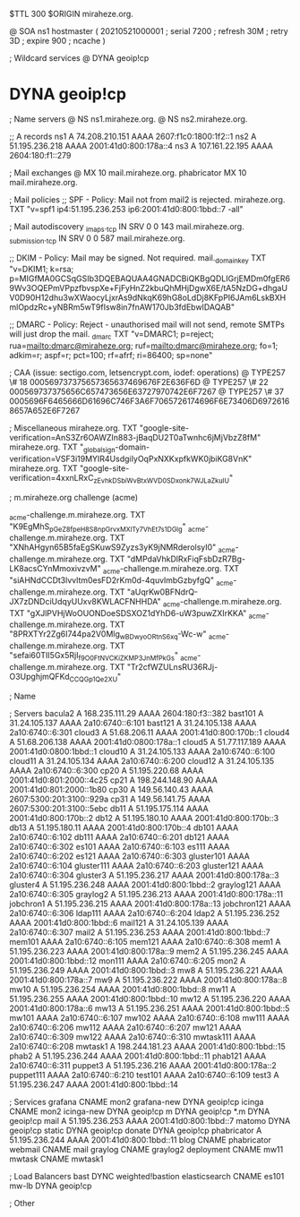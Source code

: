 $TTL 300
$ORIGIN miraheze.org.

@		SOA ns1 hostmaster (
		20210521000001	; serial
		7200		; refresh
		30M		; retry
		3D		; expire
		900		; ncache
)

; Wildcard services
@		DYNA	geoip!cp
*		DYNA	geoip!cp

; Name servers
@		NS	ns1.miraheze.org.
@		NS	ns2.miraheze.org.

;; A records
ns1		A	74.208.210.151
		AAAA	2607:f1c0:1800:1f2::1
ns2		A	51.195.236.218
		AAAA	2001:41d0:800:178a::4
ns3		A	107.161.22.195
		AAAA	2604:180:f1::279

; Mail exchanges
@		MX	10	mail.miraheze.org.
phabricator	MX	10	mail.miraheze.org.

; Mail policies
;; SPF - Policy: Mail not from mail2 is rejected.
miraheze.org.		TXT	"v=spf1 ip4:51.195.236.253 ip6:2001:41d0:800:1bbd::7 -all"

; Mail autodiscovery
_imaps._tcp		IN SRV	0 0 143 mail.miraheze.org.
_submission._tcp	IN SRV	0 0 587 mail.miraheze.org.

;; DKIM - Policy: Mail may be signed. Not required.
mail._domainkey	TXT	"v=DKIM1; k=rsa; p=MIGfMA0GCSqGSIb3DQEBAQUAA4GNADCBiQKBgQDLIGrjEMDm0fgER69Wv3OQEPmVPpzfbvspXe+FjFyHnZ2kbuQhMHjDgwX6E/tA5NzDG+dhgaUV0D90H12dhu3wXWaocyLjxrAs9dNkqK69hG8oLdDj8KFpPI6JAm6LskBXHmlOpdzRc+yNBRm5wT9fIsw8in7fnAW170Jb3fdEbwIDAQAB"

;; DMARC - Policy: Reject - unauthorised mail will not send, remote SMTPs will just drop the mail.
_dmarc		TXT	"v=DMARC1; p=reject; rua=mailto:dmarc@miraheze.org; ruf=mailto:dmarc@miraheze.org; fo=1; adkim=r; aspf=r; pct=100; rf=afrf; ri=86400; sp=none"

; CAA (issue: sectigo.com, letsencrypt.com, iodef: operations)
@		TYPE257	\# 18 000569737375657365637469676F2E636F6D
@		TYPE257 \# 22 000569737375656C657473656E63727970742E6F7267
@		TYPE257 \# 37 0005696F6465666D61696C746F3A6F7065726174696F6E73406D69726168657A652E6F7267

; Miscellaneous
miraheze.org.   TXT     "google-site-verification=AnS3Zr6OAWZIn883-jBaqDU2T0aTwnhc6jMjVbzZ8fM"
miraheze.org.	TXT	"_globalsign-domain-verification=VSF3i19MYIR4UsdgiIyOqPxNXKxpfkWK0jbiKG8VnK"
miraheze.org.   TXT     "google-site-verification=4xxnLRxC_zEvhkDSbiWvBtxWVD0SDxonk7WJLaZkuIU"

; m.miraheze.org challenge (acme)

_acme-challenge.m.miraheze.org.   TXT     "K9EgMhS_pGeZ8fpeH8S8npGrvxMXlTy7VhEt7s1DGlg"
_acme-challenge.m.miraheze.org.   TXT     "XNhAHgyn65B5faEgSKuwS9Zyzs3yK9jNMRderolsyI0"
_acme-challenge.m.miraheze.org.   TXT     "dMPdaVhkDlRxFiqFsbDzR7Bg-LK8acsCYnMmoxivzvM"
_acme-challenge.m.miraheze.org.   TXT     "siAHNdCCDt3lvvltm0esFD2rKm0d-4quvlmbGzbyfgQ"
_acme-challenge.m.miraheze.org.   TXT     "aUqrKw0BFNdrQ-JX7zDNDciUdqyUUxv8KWLACFNHHDA"
_acme-challenge.m.miraheze.org.   TXT     "gXJlPVHjWoOUONDoeSDSXOZ1dYhD6-uW3puwZXIrKKA"
_acme-challenge.m.miraheze.org.   TXT     "8PRXTYr2Zg6I744pa2V0Mlg_wBDwyoORtnS6xq-Wc-w"
_acme-challenge.m.miraheze.org.   TXT     "sefai60TII5Gx5RjI_f9O0FtN_VCKiZKMP3JnMfPkGs"
_acme-challenge.m.miraheze.org.   TXT     "Tr2cfWZULnsRU36RJj-O3UpghjmQFKd_CCQGp1Qe2XU"

; Name

; Servers
bacula2		A	168.235.111.29
		AAAA	2604:180:f3::382
bast101		A	31.24.105.137
		AAAA	2a10:6740::6:101
bast121		A	31.24.105.138
		AAAA	2a10:6740::6:301
cloud3		A	51.68.206.11
		AAAA	2001:41d0:800:170b::1
cloud4		A	51.68.206.138
		AAAA	2001:41d0:0800:178a::1
cloud5		A	51.77.117.189
		AAAA	2001:41d0:0800:1bbd::1
cloud10		A	31.24.105.133
		AAAA	2a10:6740::6:100
cloud11		A	31.24.105.134
		AAAA	2a10:6740::6:200
cloud12		A	31.24.105.135
		AAAA	2a10:6740::6:300
cp20		A	51.195.220.68
		AAAA	2001:41d0:801:2000::4c25
cp21		A	198.244.148.90
		AAAA	2001:41d0:801:2000::1b80
cp30		A	149.56.140.43
		AAAA	2607:5300:201:3100::929a
cp31		A	149.56.141.75
		AAAA	2607:5300:201:3100::5ebc
db11		A	51.195.175.114
		AAAA	2001:41d0:800:170b::2
db12		A	51.195.180.10
		AAAA	2001:41d0:800:170b::3
db13		A	51.195.180.11 
		AAAA	2001:41d0:800:170b::4
db101		AAAA	2a10:6740::6:102
db111		AAAA	2a10:6740::6:201
db121		AAAA	2a10:6740::6:302
es101		AAAA	2a10:6740::6:103
es111		AAAA	2a10:6740::6:202
es121		AAAA	2a10:6740::6:303
gluster101	AAAA	2a10:6740::6:104
gluster111	AAAA	2a10:6740::6:203
gluster121	AAAA	2a10:6740::6:304
gluster3	A	51.195.236.217
		AAAA	2001:41d0:800:178a::3
gluster4	A	51.195.236.248
		AAAA	2001:41d0:800:1bbd::2
graylog121	AAAA	2a10:6740::6:305
graylog2	A	51.195.236.213
		AAAA	2001:41d0:800:178a::11
jobchron1	A	51.195.236.215
		AAAA	2001:41d0:800:178a::13
jobchron121	AAAA	2a10:6740::6:306
ldap111		AAAA	2a10:6740::6:204
ldap2		A	51.195.236.252
		AAAA	2001:41d0:800:1bbd::6
mail121		A	31.24.105.139
		AAAA	2a10:6740::6:307
mail2		A	51.195.236.253
		AAAA	2001:41d0:800:1bbd::7
mem101		AAAA	2a10:6740::6:105
mem121		AAAA	2a10:6740::6:308
mem1		A	51.195.236.223
		AAAA	2001:41d0:800:178a::9
mem2		A	51.195.236.245
		AAAA	2001:41d0:800:1bbd::12
mon111		AAAA	2a10:6740::6:205
mon2		A	51.195.236.249
		AAAA	2001:41d0:800:1bbd::3
mw8		A	51.195.236.221
		AAAA	2001:41d0:800:178a::7
mw9		A	51.195.236.222
		AAAA	2001:41d0:800:178a::8
mw10		A	51.195.236.254
		AAAA	2001:41d0:800:1bbd::8
mw11		A	51.195.236.255
		AAAA	2001:41d0:800:1bbd::10
mw12		A	51.195.236.220
		AAAA	2001:41d0:800:178a::6
mw13		A	51.195.236.251
		AAAA	2001:41d0:800:1bbd::5
mw101		AAAA	2a10:6740::6:107
mw102		AAAA	2a10:6740::6:108
mw111		AAAA	2a10:6740::6:206
mw112		AAAA	2a10:6740::6:207
mw121		AAAA	2a10:6740::6:309
mw122		AAAA	2a10:6740::6:310
mwtask111	AAAA	2a10:6740::6:208
mwtask1		A	198.244.181.23
		AAAA	2001:41d0:800:1bbd::15
phab2		A	51.195.236.244
		AAAA	2001:41d0:800:1bbd::11
phab121		AAAA	2a10:6740::6:311
puppet3		A	51.195.236.216
		AAAA	2001:41d0:800:178a::2
puppet111	AAAA	2a10:6740::6:210
test101		AAAA	2a10:6740::6:109
test3		A	51.195.236.247
		AAAA	2001:41d0:800:1bbd::14

; Services
grafana		CNAME	mon2
grafana-new	DYNA	geoip!cp
icinga		CNAME	mon2
icinga-new	DYNA	geoip!cp
m		DYNA	geoip!cp
*.m		DYNA	geoip!cp
mail		A	51.195.236.253
		AAAA	2001:41d0:800:1bbd::7
matomo		DYNA	geoip!cp
static		DYNA	geoip!cp
donate		DYNA	geoip!cp
phabricator	A	51.195.236.244
		AAAA	2001:41d0:800:1bbd::11
blog		CNAME	phabricator
webmail		CNAME	mail
graylog		CNAME	graylog2
deployment      CNAME   mw11
mwtask          CNAME   mwtask1

; Load Balancers
bast		DYNC	weighted!bastion
elasticsearch	CNAME	es101
mw-lb		DYNA	geoip!cp

; Other
